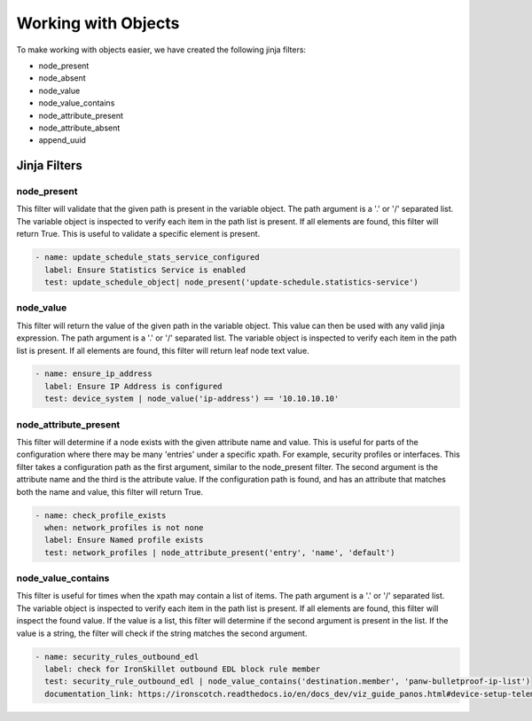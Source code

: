 Working with Objects
====================

To make working with objects easier, we have created the following jinja filters:

- node_present
- node_absent
- node_value
- node_value_contains
- node_attribute_present
- node_attribute_absent
- append_uuid


.. _jinja_filters_section:

Jinja Filters
-------------

node_present
~~~~~~~~~~~~

This filter will validate that the given path is present in the variable object. The path argument is a '.' or '/'
separated list. The variable object is inspected to verify each item in the path list is present. If all elements are
found, this filter will return True. This is useful to validate a specific element is present.

.. code-block::

  - name: update_schedule_stats_service_configured
    label: Ensure Statistics Service is enabled
    test: update_schedule_object| node_present('update-schedule.statistics-service')

node_value
~~~~~~~~~~

This filter will return the value of the given path in the variable object. This value can then be used with any
valid jinja expression. The path argument is a '.' or '/'
separated list. The variable object is inspected to verify each item in the path list is present. If all elements are
found, this filter will return leaf node text value.

.. code-block::

  - name: ensure_ip_address
    label: Ensure IP Address is configured
    test: device_system | node_value('ip-address') == '10.10.10.10'

node_attribute_present
~~~~~~~~~~~~~~~~~~~~~~

This filter will determine if a node exists with the given attribute name and value. This is useful for parts of the
configuration where there may be many 'entries' under a specific xpath. For example, security profiles or interfaces.
This filter takes a configuration path as the first argument, similar to the node_present filter. The second argument
is the attribute name and the third is the attribute value. If the configuration path is found, and has an attribute
that matches both the name and value, this filter will return True.

.. code-block::

  - name: check_profile_exists
    when: network_profiles is not none
    label: Ensure Named profile exists
    test: network_profiles | node_attribute_present('entry', 'name', 'default')


node_value_contains
~~~~~~~~~~~~~~~~~~~

This filter is useful for times when the xpath may contain a list of items. The path argument is a '.' or '/'
separated list. The variable object is inspected to verify each item in the path list is present. If all elements are
found, this filter will inspect the found value. If the value is a list, this filter will determine if the second
argument is present in the list. If the value is a string, the filter will check if the string matches the second
argument.

.. code-block::

  - name: security_rules_outbound_edl
    label: check for IronSkillet outbound EDL block rule member
    test: security_rule_outbound_edl | node_value_contains('destination.member', 'panw-bulletproof-ip-list')
    documentation_link: https://ironscotch.readthedocs.io/en/docs_dev/viz_guide_panos.html#device-setup-telemetry-telemetry

